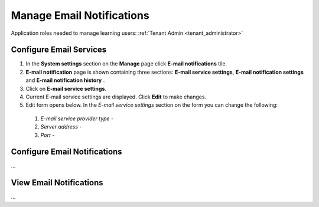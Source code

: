 .. _email_notifications:

Manage Email Notifications
=============================

Application roles needed to manage learning users: :ref:`Tenant Admin <tenant_administrator>`

Configure Email Services
^^^^^^^^^^^^^^^^^^^^^^^^^^^^

#. In the **System settings** section on the **Manage** page click **E-mail notifications** tile.
#. **E-mail notification** page is shown containing three sections: **E-mail service settings**, **E-mail notification settings** and **E-mail notification history** .
#. Click on **E-mail service settings**.
#. Current E-mail service settings are displayed. Click **Edit** to make changes.
#. Edit form opens below. In the *E-mail service settings* section on the form you can change the following:

  #. *E-mail service provider type* - 

  #. *Server address* - 

  #. *Port* - 




Configure Email Notifications
^^^^^^^^^^^^^^^^^^^^^^^^^^^^

...

View Email Notifications
^^^^^^^^^^^^^^^^^^^^^^^^^^^^

...
